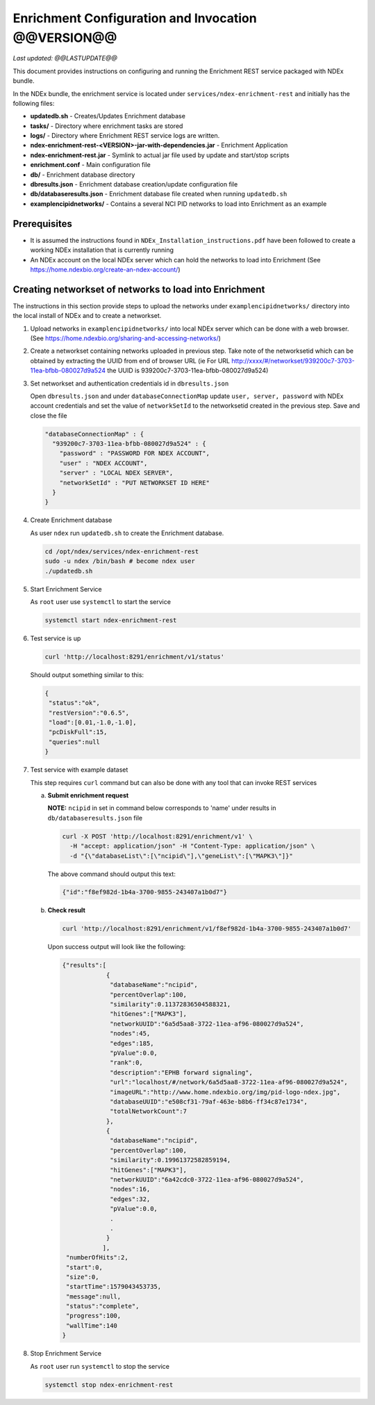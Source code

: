 Enrichment Configuration and Invocation @@VERSION@@
=========================================================

*Last updated: @@LASTUPDATE@@*

This document provides instructions on configuring and running the Enrichment REST service
packaged with NDEx bundle.

In the NDEx bundle, the enrichment service is located under ``services/ndex-enrichment-rest`` and
initially has the following files:

* **updatedb.sh** - Creates/Updates Enrichment database
* **tasks/** - Directory where enrichment tasks are stored
* **logs/** - Directory where Enrichment REST service logs are written.
* **ndex-enrichment-rest-<VERSION>-jar-with-dependencies.jar** - Enrichment Application
* **ndex-enrichment-rest.jar** - Symlink to actual jar file used by update and start/stop scripts
* **enrichment.conf** - Main configuration file
* **db/** - Enrichment database directory
* **dbresults.json** - Enrichment database creation/update configuration file
* **db/databaseresults.json** - Enrichment database file created when running ``updatedb.sh``
* **examplencipidnetworks/** - Contains a several NCI PID networks to load into Enrichment as an example


Prerequisites
---------------

* It is assumed the instructions found in ``NDEx_Installation_instructions.pdf``
  have been followed to create a working NDEx installation that is currently running

* An NDEx account on the local NDEx server which can hold the networks to load into Enrichment (See https://home.ndexbio.org/create-an-ndex-account/)

Creating networkset of networks to load into Enrichment
----------------------------------------------------------

The instructions in this section provide steps to upload the networks under ``examplencipidnetworks/``
directory into the local install of NDEx and to create a networkset.


#. Upload networks in ``examplencipidnetworks/`` into local NDEx server which can be done with a web browser. (See https://home.ndexbio.org/sharing-and-accessing-networks/)

#. Create a networkset containing networks uploaded in previous step. Take note of the networksetid which can be
   obtained by extracting the UUID from end of browser URL (ie For URL http://xxxx/#/networkset/939200c7-3703-11ea-bfbb-080027d9a524 the UUID is 939200c7-3703-11ea-bfbb-080027d9a524)

#. Set networkset and authentication credentials id in ``dbresults.json``

   Open ``dbresults.json`` and under ``databaseConnectionMap`` update ``user, server, password`` with NDEx account credentials and set the value of ``networkSetId`` to the networksetid created in the previous step. Save and close the file

   .. code-block::

    "databaseConnectionMap" : {
      "939200c7-3703-11ea-bfbb-080027d9a524" : {
        "password" : "PASSWORD FOR NDEX ACCOUNT",
        "user" : "NDEX ACCOUNT",
        "server" : "LOCAL NDEX SERVER",
        "networkSetId" : "PUT NETWORKSET ID HERE"
      }
    }

#. Create Enrichment database

   As user ``ndex`` run ``updatedb.sh`` to create the Enrichment database.

   .. code-block::

      cd /opt/ndex/services/ndex-enrichment-rest
      sudo -u ndex /bin/bash # become ndex user
      ./updatedb.sh

#. Start Enrichment Service

   As ``root`` user use ``systemctl`` to start the service

   .. code-block::

      systemctl start ndex-enrichment-rest

#. Test service is up

   .. code-block::

      curl 'http://localhost:8291/enrichment/v1/status'

   Should output something similar to this:

   .. code-block::

      {
       "status":"ok",
       "restVersion":"0.6.5",
       "load":[0.01,-1.0,-1.0],
       "pcDiskFull":15,
       "queries":null
      }
#. Test service with example dataset

   This step requires ``curl`` command but can also be done with any tool that can invoke REST services

   a. **Submit enrichment request**

      **NOTE:** ``ncipid`` in set in command below corresponds to 'name' under results in ``db/databaseresults.json`` file

      .. code-block::

         curl -X POST 'http://localhost:8291/enrichment/v1' \
           -H "accept: application/json" -H "Content-Type: application/json" \
           -d "{\"databaseList\":[\"ncipid\"],\"geneList\":[\"MAPK3\"]}"

      The above command should output this text:

      .. code-block::

         {"id":"f8ef982d-1b4a-3700-9855-243407a1b0d7"}


   b. **Check result**

      .. code-block::

         curl 'http://localhost:8291/enrichment/v1/f8ef982d-1b4a-3700-9855-243407a1b0d7'

      Upon success output will look like the following:

      .. code-block::

         {"results":[
                     {
                      "databaseName":"ncipid",
                      "percentOverlap":100,
                      "similarity":0.11372836504588321,
                      "hitGenes":["MAPK3"],
                      "networkUUID":"6a5d5aa8-3722-11ea-af96-080027d9a524",
                      "nodes":45,
                      "edges":185,
                      "pValue":0.0,
                      "rank":0,
                      "description":"EPHB forward signaling",
                      "url":"localhost/#/network/6a5d5aa8-3722-11ea-af96-080027d9a524",
                      "imageURL":"http://www.home.ndexbio.org/img/pid-logo-ndex.jpg",
                      "databaseUUID":"e508cf31-79af-463e-b8b6-ff34c87e1734",
                      "totalNetworkCount":7
                     },
                     {
                      "databaseName":"ncipid",
                      "percentOverlap":100,
                      "similarity":0.19961372582859194,
                      "hitGenes":["MAPK3"],
                      "networkUUID":"6a42cdc0-3722-11ea-af96-080027d9a524",
                      "nodes":16,
                      "edges":32,
                      "pValue":0.0,
                      .
                      .
                     }
                    ],
          "numberOfHits":2,
          "start":0,
          "size":0,
          "startTime":1579043453735,
          "message":null,
          "status":"complete",
          "progress":100,
          "wallTime":140
         }

#. Stop Enrichment Service

   As ``root`` user run ``systemctl`` to stop the service

   .. code-block::

       systemctl stop ndex-enrichment-rest


